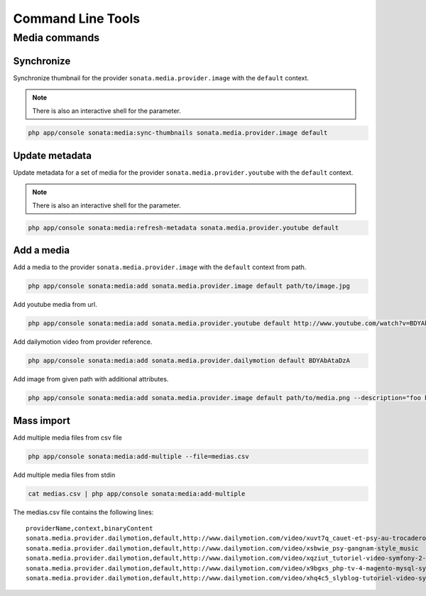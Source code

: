 Command Line Tools
==================

Media commands
--------------

Synchronize
^^^^^^^^^^^

Synchronize thumbnail for the provider ``sonata.media.provider.image`` with the ``default`` context.

.. note::

   There is also an interactive shell for the parameter.

.. code-block:: bash

   php app/console sonata:media:sync-thumbnails sonata.media.provider.image default

Update metadata
^^^^^^^^^^^^^^^

Update metadata for a set of media for the provider ``sonata.media.provider.youtube`` with the ``default`` context.

.. note::

   There is also an interactive shell for the parameter.

.. code-block:: bash

   php app/console sonata:media:refresh-metadata sonata.media.provider.youtube default

Add a media
^^^^^^^^^^^

Add a media to the provider ``sonata.media.provider.image`` with the ``default`` context from path.

.. code-block:: bash

   php app/console sonata:media:add sonata.media.provider.image default path/to/image.jpg

Add youtube media from url.

.. code-block:: bash

   php app/console sonata:media:add sonata.media.provider.youtube default http://www.youtube.com/watch?v=BDYAbAtaDzA&feature=g-all-esi&context=asdasdas

Add dailymotion video from provider reference.

.. code-block:: bash

   php app/console sonata:media:add sonata.media.provider.dailymotion default BDYAbAtaDzA

Add image from given path with additional attributes.

.. code-block:: bash

   php app/console sonata:media:add sonata.media.provider.image default path/to/media.png --description="foo bar" --copyright="Sonata Project" --author="Thomas" --enabled=false

Mass import
^^^^^^^^^^^

Add multiple media files from csv file

.. code-block:: bash

   php app/console sonata:media:add-multiple --file=medias.csv

Add multiple media files from stdin

.. code-block:: bash

   cat medias.csv | php app/console sonata:media:add-multiple

The medias.csv file contains the following lines::

   providerName,context,binaryContent
   sonata.media.provider.dailymotion,default,http://www.dailymotion.com/video/xuvt7q_cauet-et-psy-au-trocadero-video-officielle-c-cauet-sur-nrj_music
   sonata.media.provider.dailymotion,default,http://www.dailymotion.com/video/xsbwie_psy-gangnam-style_music
   sonata.media.provider.dailymotion,default,http://www.dailymotion.com/video/xqziut_tutoriel-video-symfony-2-twig_lifestyle
   sonata.media.provider.dailymotion,default,http://www.dailymotion.com/video/x9bgxs_php-tv-4-magento-mysql-symfony-zend_tech
   sonata.media.provider.dailymotion,default,http://www.dailymotion.com/video/xhq4c5_slyblog-tutoriel-video-symfony-1-4-partie-2-2_tech

